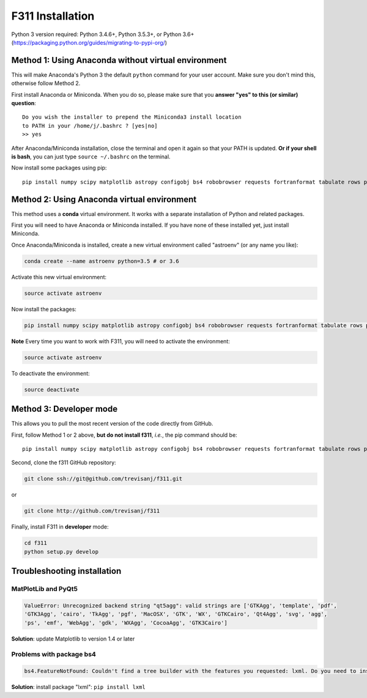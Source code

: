 F311 Installation
=================

Python 3 version required: Python 3.4.6+, Python 3.5.3+, or Python 3.6+ (https://packaging.python.org/guides/migrating-to-pypi-org/)

Method 1: Using Anaconda without virtual environment
----------------------------------------------------

This will make Anaconda's Python 3 the default ``python`` command for your user account.
Make sure you don't mind this, otherwise follow Method 2.

First install Anaconda or Miniconda. When you do so, please make sure that you **answer "yes" to this (or similar) question**::

    Do you wish the installer to prepend the Miniconda3 install location
    to PATH in your /home/j/.bashrc ? [yes|no]
    >> yes


After Anaconda/Miniconda installation, close the terminal and open it again so that your PATH is updated.
**Or if your shell is bash**, you can just type ``source ~/.bashrc`` on the terminal.

Now install some packages using pip::

   pip install numpy scipy matplotlib astropy configobj bs4 robobrowser requests fortranformat tabulate rows pyqt5 a99 f311

Method 2: Using Anaconda virtual environment
--------------------------------------------

This method uses a **conda** virtual environment. It works with a separate installation of Python and related packages.

First you will need to have Anaconda or Miniconda installed. If you have none of these installed yet, just install Miniconda.

Once Anaconda/Miniconda is installed, create a new virtual environment called "astroenv" (or any name you like):

.. code:: shell

   conda create --name astroenv python=3.5 # or 3.6

Activate this new virtual environment:

.. code:: shell

   source activate astroenv

Now install the packages:

.. code:: shell

   pip install numpy scipy matplotlib astropy configobj bs4 robobrowser requests fortranformat tabulate rows pyqt5 a99 f311

**Note** Every time you want to work with F311, you will need to activate the environment:

.. code:: shell

   source activate astroenv

To deactivate the environment:

.. code:: shell

   source deactivate

Method 3: Developer mode
------------------------

This allows you to pull the most recent version of the code directly from GitHub.

First, follow Method 1 or 2 above, **but do not install f311**, *i.e.*, the pip command should be::

    pip install numpy scipy matplotlib astropy configobj bs4 robobrowser requests fortranformat tabulate rows pyqt5 a99

Second, clone the f311 GitHub repository:

.. code:: shell

   git clone ssh://git@github.com/trevisanj/f311.git

or

.. code:: shell

   git clone http://github.com/trevisanj/f311

Finally, install F311 in **developer** mode:

.. code:: shell

   cd f311
   python setup.py develop


Troubleshooting installation
----------------------------

MatPlotLib and PyQt5
~~~~~~~~~~~~~~~~~~~~

.. code:: shell

   ValueError: Unrecognized backend string "qt5agg": valid strings are ['GTKAgg', 'template', 'pdf',
   'GTK3Agg', 'cairo', 'TkAgg', 'pgf', 'MacOSX', 'GTK', 'WX', 'GTKCairo', 'Qt4Agg', 'svg', 'agg',
   'ps', 'emf', 'WebAgg', 'gdk', 'WXAgg', 'CocoaAgg', 'GTK3Cairo']

**Solution**: update Matplotlib to version 1.4 or later

Problems with package bs4
~~~~~~~~~~~~~~~~~~~~~~~~~

.. code:: shell

  bs4.FeatureNotFound: Couldn't find a tree builder with the features you requested: lxml. Do you need to install a parser library?

**Solution**: install package "lxml": ``pip install lxml``

